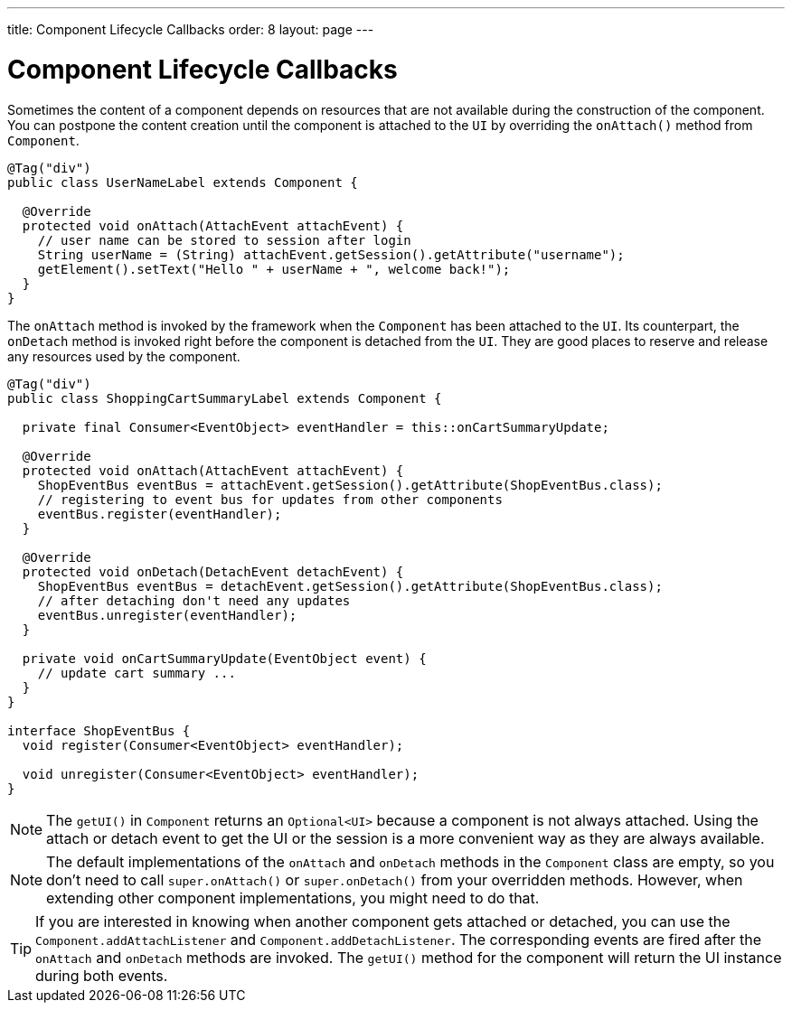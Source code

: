 ---
title: Component Lifecycle Callbacks
order: 8
layout: page
---

= Component Lifecycle Callbacks

Sometimes the content of a component depends on resources that are not available
during the construction of the component. You can postpone the content creation
until the component is attached to the `UI` by overriding the `onAttach()` method
from `Component`.

[source,java]
----
@Tag("div")
public class UserNameLabel extends Component {

  @Override
  protected void onAttach(AttachEvent attachEvent) {
    // user name can be stored to session after login
    String userName = (String) attachEvent.getSession().getAttribute("username");
    getElement().setText("Hello " + userName + ", welcome back!");
  }
}
----

The `onAttach` method is invoked by the framework when the `Component` has been
attached to the `UI`. Its counterpart, the `onDetach` method is invoked right
before the component is detached from the `UI`. They are good places to reserve
and release any resources used by the component.

[source,java]
----
@Tag("div")
public class ShoppingCartSummaryLabel extends Component {

  private final Consumer<EventObject> eventHandler = this::onCartSummaryUpdate;

  @Override
  protected void onAttach(AttachEvent attachEvent) {
    ShopEventBus eventBus = attachEvent.getSession().getAttribute(ShopEventBus.class);
    // registering to event bus for updates from other components
    eventBus.register(eventHandler);
  }

  @Override
  protected void onDetach(DetachEvent detachEvent) {
    ShopEventBus eventBus = detachEvent.getSession().getAttribute(ShopEventBus.class);
    // after detaching don't need any updates
    eventBus.unregister(eventHandler);
  }

  private void onCartSummaryUpdate(EventObject event) {
    // update cart summary ...
  }
}

interface ShopEventBus {
  void register(Consumer<EventObject> eventHandler);

  void unregister(Consumer<EventObject> eventHandler);
}
----

[NOTE]
The `getUI()` in `Component` returns an `Optional<UI>` because a component is not always attached. Using the attach or detach event to get the UI or the session is a more convenient way as they are always available.


[NOTE]
The default implementations of the `onAttach` and `onDetach` methods in the `Component`
class are empty, so you don't need to call `super.onAttach()` or `super.onDetach()`
from your overridden methods. However, when extending other component implementations,
you might need to do that.

[TIP]
If you are interested in knowing when another component gets attached or detached,
you can use the `Component.addAttachListener` and `Component.addDetachListener`.
The corresponding events are fired after the `onAttach` and `onDetach` methods
are invoked. The `getUI()` method for the component will return the UI instance
during both events.
